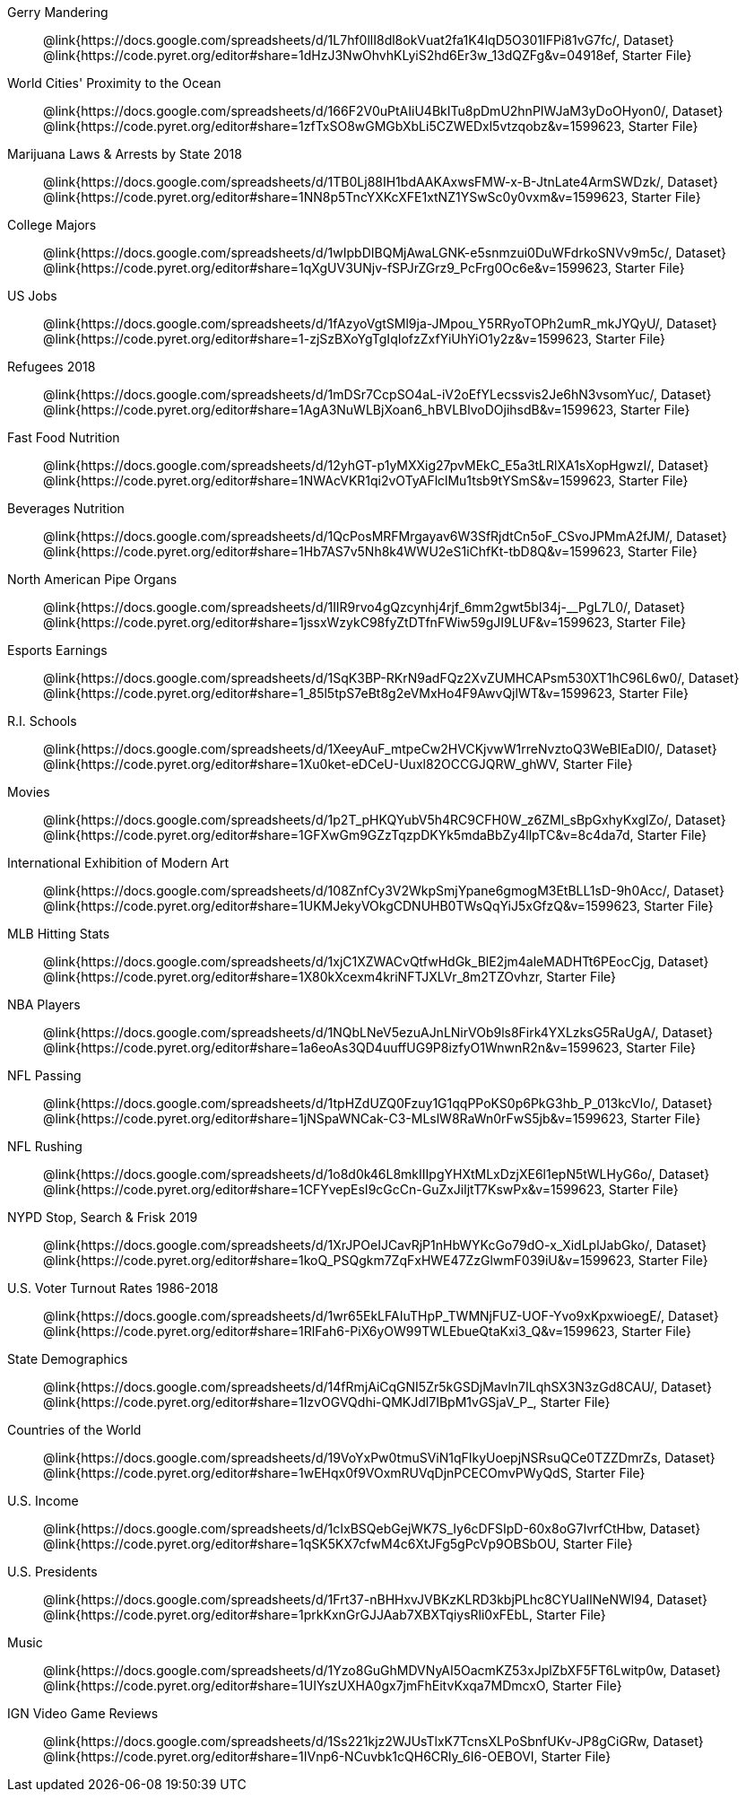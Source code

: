 [.TwoColumnDD_DT]
--
Gerry Mandering::
  @link{https://docs.google.com/spreadsheets/d/1L7hf0llI8dl8okVuat2fa1K4lqD5O301IFPi81vG7fc/, Dataset}
  @link{https://code.pyret.org/editor#share=1dHzJ3NwOhvhKLyiS2hd6Er3w_13dQZFg&v=04918ef, Starter File}
World Cities' Proximity to the Ocean::
  @link{https://docs.google.com/spreadsheets/d/166F2V0uPtAIiU4BkITu8pDmU2hnPIWJaM3yDoOHyon0/, Dataset}
  @link{https://code.pyret.org/editor#share=1zfTxSO8wGMGbXbLi5CZWEDxl5vtzqobz&v=1599623, Starter File}
Marijuana Laws & Arrests by State 2018::
  @link{https://docs.google.com/spreadsheets/d/1TB0Lj88IH1bdAAKAxwsFMW-x-B-JtnLate4ArmSWDzk/, Dataset}
  @link{https://code.pyret.org/editor#share=1NN8p5TncYXKcXFE1xtNZ1YSwSc0y0vxm&v=1599623, Starter File}
College Majors::
  @link{https://docs.google.com/spreadsheets/d/1wIpbDIBQMjAwaLGNK-e5snmzui0DuWFdrkoSNVv9m5c/, Dataset}
  @link{https://code.pyret.org/editor#share=1qXgUV3UNjv-fSPJrZGrz9_PcFrg0Oc6e&v=1599623, Starter File}
US Jobs::
  @link{https://docs.google.com/spreadsheets/d/1fAzyoVgtSMl9ja-JMpou_Y5RRyoTOPh2umR_mkJYQyU/, Dataset}
  @link{https://code.pyret.org/editor#share=1-zjSzBXoYgTgIqIofzZxfYiUhYiO1y2z&v=1599623, Starter File}
Refugees 2018::
  @link{https://docs.google.com/spreadsheets/d/1mDSr7CcpSO4aL-iV2oEfYLecssvis2Je6hN3vsomYuc/, Dataset}
  @link{https://code.pyret.org/editor#share=1AgA3NuWLBjXoan6_hBVLBlvoDOjihsdB&v=1599623, Starter File}
Fast Food Nutrition::
  @link{https://docs.google.com/spreadsheets/d/12yhGT-p1yMXXig27pvMEkC_E5a3tLRlXA1sXopHgwzI/, Dataset}
  @link{https://code.pyret.org/editor#share=1NWAcVKR1qi2vOTyAFlclMu1tsb9tYSmS&v=1599623, Starter File}
Beverages Nutrition::
  @link{https://docs.google.com/spreadsheets/d/1QcPosMRFMrgayav6W3SfRjdtCn5oF_CSvoJPMmA2fJM/, Dataset}
  @link{https://code.pyret.org/editor#share=1Hb7AS7v5Nh8k4WWU2eS1iChfKt-tbD8Q&v=1599623, Starter File}
North American Pipe Organs::
  @link{https://docs.google.com/spreadsheets/d/1IlR9rvo4gQzcynhj4rjf_6mm2gwt5bl34j-__PgL7L0/, Dataset}
  @link{https://code.pyret.org/editor#share=1jssxWzykC98fyZtDTfnFWiw59gJI9LUF&v=1599623, Starter File}
Esports Earnings::
  @link{https://docs.google.com/spreadsheets/d/1SqK3BP-RKrN9adFQz2XvZUMHCAPsm530XT1hC96L6w0/, Dataset}
  @link{https://code.pyret.org/editor#share=1_85l5tpS7eBt8g2eVMxHo4F9AwvQjlWT&v=1599623, Starter File}
R.I. Schools::
  @link{https://docs.google.com/spreadsheets/d/1XeeyAuF_mtpeCw2HVCKjvwW1rreNvztoQ3WeBlEaDl0/, Dataset}
  @link{https://code.pyret.org/editor#share=1Xu0ket-eDCeU-Uuxl82OCCGJQRW_ghWV, Starter File}
Movies::
  @link{https://docs.google.com/spreadsheets/d/1p2T_pHKQYubV5h4RC9CFH0W_z6ZMl_sBpGxhyKxglZo/, Dataset}
  @link{https://code.pyret.org/editor#share=1GFXwGm9GZzTqzpDKYk5mdaBbZy4llpTC&v=8c4da7d, Starter File}
International Exhibition of Modern Art::
  @link{https://docs.google.com/spreadsheets/d/108ZnfCy3V2WkpSmjYpane6gmogM3EtBLL1sD-9h0Acc/, Dataset}
  @link{https://code.pyret.org/editor#share=1UKMJekyVOkgCDNUHB0TWsQqYiJ5xGfzQ&v=1599623, Starter File}
MLB Hitting Stats::
  @link{https://docs.google.com/spreadsheets/d/1xjC1XZWACvQtfwHdGk_BlE2jm4aleMADHTt6PEocCjg, Dataset}
  @link{https://code.pyret.org/editor#share=1X80kXcexm4kriNFTJXLVr_8m2TZOvhzr, Starter File}
NBA Players::
  @link{https://docs.google.com/spreadsheets/d/1NQbLNeV5ezuAJnLNirVOb9ls8Firk4YXLzksG5RaUgA/, Dataset}
  @link{https://code.pyret.org/editor#share=1a6eoAs3QD4uuffUG9P8izfyO1WnwnR2n&v=1599623, Starter File}
NFL Passing::
  @link{https://docs.google.com/spreadsheets/d/1tpHZdUZQ0Fzuy1G1qqPPoKS0p6PkG3hb_P_013kcVIo/, Dataset}
  @link{https://code.pyret.org/editor#share=1jNSpaWNCak-C3-MLslW8RaWn0rFwS5jb&v=1599623, Starter File}
NFL Rushing::
  @link{https://docs.google.com/spreadsheets/d/1o8d0k46L8mkIIIpgYHXtMLxDzjXE6l1epN5tWLHyG6o/, Dataset}
  @link{https://code.pyret.org/editor#share=1CFYvepEsI9cGcCn-GuZxJiljtT7KswPx&v=1599623, Starter File}
NYPD Stop, Search & Frisk 2019::
  @link{https://docs.google.com/spreadsheets/d/1XrJPOeIJCavRjP1nHbWYKcGo79dO-x_XidLplJabGko/, Dataset}
  @link{https://code.pyret.org/editor#share=1koQ_PSQgkm7ZqFxHWE47ZzGlwmF039iU&v=1599623, Starter File}
U.S. Voter Turnout Rates 1986-2018::
  @link{https://docs.google.com/spreadsheets/d/1wr65EkLFAIuTHpP_TWMNjFUZ-UOF-Yvo9xKpxwioegE/, Dataset}
  @link{https://code.pyret.org/editor#share=1RlFah6-PiX6yOW99TWLEbueQtaKxi3_Q&v=1599623, Starter File}
State Demographics::
  @link{https://docs.google.com/spreadsheets/d/14fRmjAiCqGNI5Zr5kGSDjMavln7ILqhSX3N3zGd8CAU/, Dataset}
  @link{https://code.pyret.org/editor#share=1IzvOGVQdhi-QMKJdl7IBpM1vGSjaV_P_, Starter File}
Countries of the World::
  @link{https://docs.google.com/spreadsheets/d/19VoYxPw0tmuSViN1qFIkyUoepjNSRsuQCe0TZZDmrZs, Dataset}
  @link{https://code.pyret.org/editor#share=1wEHqx0f9VOxmRUVqDjnPCECOmvPWyQdS, Starter File}
U.S. Income::
  @link{https://docs.google.com/spreadsheets/d/1cIxBSQebGejWK7S_Iy6cDFSIpD-60x8oG7IvrfCtHbw, Dataset}
  @link{https://code.pyret.org/editor#share=1qSK5KX7cfwM4c6XtJFg5gPcVp9OBSbOU, Starter File}
U.S. Presidents::
  @link{https://docs.google.com/spreadsheets/d/1Frt37-nBHHxvJVBKzKLRD3kbjPLhc8CYUaIlNeNWl94, Dataset}
  @link{https://code.pyret.org/editor#share=1prkKxnGrGJJAab7XBXTqiysRli0xFEbL, Starter File}
Music::
  @link{https://docs.google.com/spreadsheets/d/1Yzo8GuGhMDVNyAI5OacmKZ53xJplZbXF5FT6Lwitp0w, Dataset}
  @link{https://code.pyret.org/editor#share=1UIYszUXHA0gx7jmFhEitvKxqa7MDmcxO, Starter File}
IGN Video Game Reviews::
  @link{https://docs.google.com/spreadsheets/d/1Ss221kjz2WJUsTlxK7TcnsXLPoSbnfUKv-JP8gCiGRw, Dataset}
  @link{https://code.pyret.org/editor#share=1IVnp6-NCuvbk1cQH6CRly_6I6-OEBOVI, Starter File}
--
